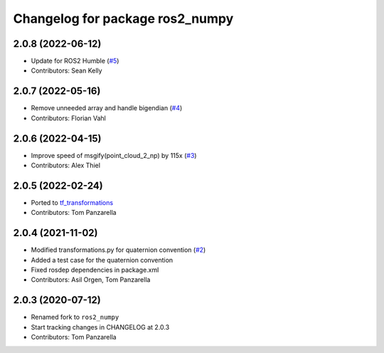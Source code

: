 ^^^^^^^^^^^^^^^^^^^^^^^^^^^^^^^^
Changelog for package ros2_numpy
^^^^^^^^^^^^^^^^^^^^^^^^^^^^^^^^

2.0.8 (2022-06-12)
------------------
* Update for ROS2 Humble (`#5 <https://github.com/Box-Robotics/ros2_numpy/pull/5>`_)
* Contributors: Sean Kelly

2.0.7 (2022-05-16)
------------------
* Remove unneeded array and handle bigendian (`#4 <https://github.com/Box-Robotics/ros2_numpy/pull/4>`_)
* Contributors: Florian Vahl

2.0.6 (2022-04-15)
------------------
* Improve speed of msgify(point_cloud_2_np) by 115x (`#3 <https://github.com/Box-Robotics/ros2_numpy/pull/3>`_)
* Contributors: Alex Thiel


2.0.5 (2022-02-24)
------------------
* Ported to `tf_transformations <https://github.com/DLu/tf_transformations>`_
* Contributors: Tom Panzarella


2.0.4 (2021-11-02)
------------------
* Modified transformations.py for quaternion convention (`#2 <https://github.com/Box-Robotics/ros2_numpy/pull/2>`_)
* Added a test case for the quaternion convention
* Fixed rosdep dependencies in package.xml
* Contributors: Asil Orgen, Tom Panzarella


2.0.3 (2020-07-12)
------------------
* Renamed fork to ``ros2_numpy``
* Start tracking changes in CHANGELOG at 2.0.3
* Contributors: Tom Panzarella
